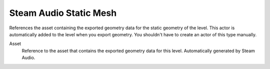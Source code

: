 Steam Audio Static Mesh
~~~~~~~~~~~~~~~~~~~~~~~

References the asset containing the exported geometry data for the static geometry of the level. This actor is automatically added to the level when you export geometry. You shouldn't have to create an actor of this type manually.

.. image:: media/sastaticmesh.png

Asset
    Reference to the asset that contains the exported geometry data for this level. Automatically generated by Steam Audio.
